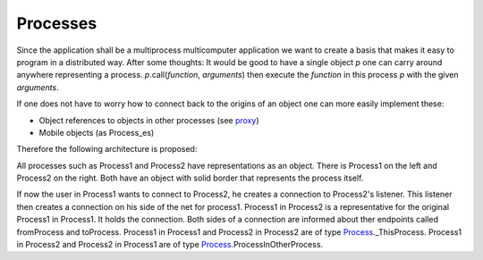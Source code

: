 Processes
=========

Since the application shall be a multiprocess multicomputer application we want to create a basis that makes it easy to program in a distributed way.
After some thoughts: It would be good to have a single object *p* one can carry around anywhere representing a process. 
*p*.call(*function*, *arguments*) then execute the *function* in this process *p* with the given *arguments*.


If one does not have to worry how to connect back to the origins of an object one can more easily implement these:

- Object references to objects in other processes (see proxy_)
- Mobile objects (as Process_es)


Therefore the following architecture is proposed:

.. image:: https://github.com/amintos/akira/raw/playground/model/images/processes_and_communication_final.png

All processes such as Process1 and Process2 have representations as an object.
There is Process1 on the left and Process2 on the right. Both have an object with solid border that represents the process itself.

If now the user |user| in Process1 wants to connect to Process2, he creates a connection to Process2's listener.
This listener then creates a connection on his side of the net for process1.
Process1 in Process2 is a representative for the original Process1 in Process1. It holds the connection.
Both sides of a connection are informed about ther endpoints called fromProcess and toProcess. 
Process1 in Process1 and Process2 in Process2 are of type Process_._ThisProcess.
Process1 in Process2 and Process2 in Process1 are of type Process_.ProcessInOtherProcess.

.. |user| image:: https://github.com/amintos/akira/raw/playground/model/images/user.png
.. _Process: https://github.com/amintos/akira/blob/playground/process/Process.py
.. _proxy: https://github.com/amintos/akira/blob/playground/process/proxy.py
